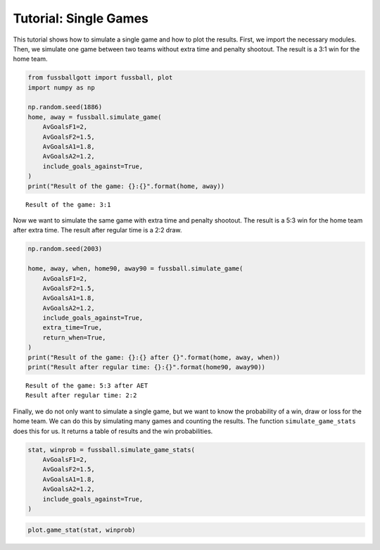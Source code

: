 ======================
Tutorial: Single Games
======================

This tutorial shows how to simulate a single game and how to plot the results. First,
we import the necessary modules. Then, we simulate one game between two teams without
extra time and penalty shootout. The result is a 3:1 win for the home team.

.. code:: ipython3

    from fussballgott import fussball, plot
    import numpy as np

    np.random.seed(1886)
    home, away = fussball.simulate_game(
        AvGoalsF1=2,
        AvGoalsF2=1.5,
        AvGoalsA1=1.8,
        AvGoalsA2=1.2,
        include_goals_against=True,
    )
    print("Result of the game: {}:{}".format(home, away))


.. parsed-literal::

    Result of the game: 3:1

Now we want to simulate the same game with extra time and penalty shootout. The result
is a 5:3 win for the home team after extra time. The result after regular time is a
2:2 draw.

.. code:: ipython3

    np.random.seed(2003)

    home, away, when, home90, away90 = fussball.simulate_game(
        AvGoalsF1=2,
        AvGoalsF2=1.5,
        AvGoalsA1=1.8,
        AvGoalsA2=1.2,
        include_goals_against=True,
        extra_time=True,
        return_when=True,
    )
    print("Result of the game: {}:{} after {}".format(home, away, when))
    print("Result after regular time: {}:{}".format(home90, away90))


.. parsed-literal::

    Result of the game: 5:3 after AET
    Result after regular time: 2:2


Finally, we do not only want to simulate a single game, but we want to know the
probability of a win, draw or loss for the home team. We can do this by simulating
many games and counting the results. The function ``simulate_game_stats`` does this
for us. It returns a table of results and the win probabilities.
    
.. code:: ipython3

    stat, winprob = fussball.simulate_game_stats(
        AvGoalsF1=2,
        AvGoalsF2=1.5,
        AvGoalsA1=1.8,
        AvGoalsA2=1.2,
        include_goals_against=True,
    )

.. code:: ipython3

    plot.game_stat(stat, winprob)



.. image:: output_4_0.png



.. image:: output_4_1.png


